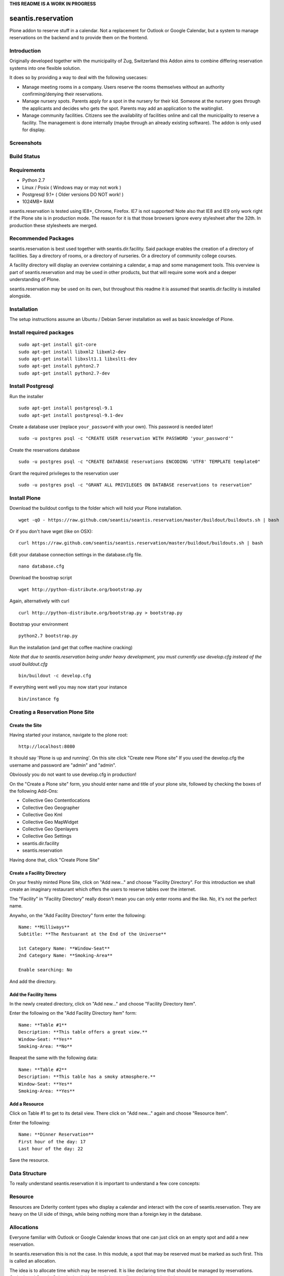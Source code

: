 **THIS README IS A WORK IN PROGRESS**

seantis.reservation
===================

Plone addon to reserve stuff in a calendar. Not a replacement for
Outlook or Google Calendar, but a system to manage reservations on the
backend and to provide them on the frontend.

Introduction
------------

Originally developed together with the municipality of Zug, Switzerland
this Addon aims to combine differing reservation systems into one
flexible solution.

It does so by providing a way to deal with the following usecases:

-  Manage meeting rooms in a company. Users reserve the rooms themselves
   without an authority confirming/denying their reservations.

-  Manage nursery spots. Parents apply for a spot in the nursery for
   their kid. Someone at the nursery goes through the applicants and
   decides who gets the spot. Parents may add an application to the
   waitinglist.

-  Manage community facilities. Citizens see the availability of
   facilities online and call the municipality to reserve a facility.
   The management is done internally (maybe through an already existing
   software). The addon is only used for display.

Screenshots
-----------

|overview example| |calendar example| |reserve example| |confirm
example|

Build Status
------------

|Build Status|

Requirements
------------

-  Python 2.7
-  Linux / Posix ( Windows may or may not work )
-  Postgresql 9.1+ ( Older versions DO NOT work! )
-  1024MB+ RAM

seantis.reservation is tested using IE8+, Chrome, Firefox. IE7 is not
supported! Note also that IE8 and IE9 only work right if the Plone site
is in production mode. The reason for it is that those browsers ignore
every stylesheet after the 32th. In production these stylesheets are
merged.

Recommended Packages
--------------------

seantis.reservation is best used together with seantis.dir.facility.
Said package enables the creation of a directory of facilities. Say a
directory of rooms, or a directory of nurseries. Or a directory of
community college courses.

A facility directory will display an overview containing a calendar, a
map and some management tools. This overview is part of
seantis.reservation and may be used in other products, but that will
require some work and a deeper understanding of Plone.

seantis.reservation may be used on its own, but throughout this readme
it is assumed that seantis.dir.facility is installed alongside.

Installation
------------

The setup instructions assume an Ubuntu / Debian Server installation as
well as basic knowledge of Plone.

Install required packages
-------------------------

::

    sudo apt-get install git-core
    sudo apt-get install libxml2 libxml2-dev
    sudo apt-get install libxslt1.1 libxslt1-dev
    sudo apt-get install pyhton2.7
    sudo apt-get install python2.7-dev

Install Postgresql
------------------

Run the installer

::

    sudo apt-get install postgresql-9.1
    sudo apt-get install postgresql-9.1-dev

Create a database user (replace ``your_password`` with your own). This
password is needed later!

::

    sudo -u postgres psql -c "CREATE USER reservation WITH PASSWORD 'your_password'"

Create the reservations database

::

    sudo -u postgres psql -c "CREATE DATABASE reservations ENCODING 'UTF8' TEMPLATE template0"

Grant the required privileges to the reservation user

::

    sudo -u postgres psql -c "GRANT ALL PRIVILEGES ON DATABASE reservations to reservation"

Install Plone
-------------

Download the buildout configs to the folder which will hold your Plone
installation.

::

    wget -qO - https://raw.github.com/seantis/seantis.reservation/master/buildout/buildouts.sh | bash

Or if you don't have wget (like on OSX):

::

    curl https://raw.github.com/seantis/seantis.reservation/master/buildout/buildouts.sh | bash 

Edit your database connection settings in the database.cfg file.

::

    nano database.cfg

Download the boostrap script

::

    wget http://python-distribute.org/bootstrap.py

Again, alternatively with curl

::

    curl http://python-distribute.org/bootstrap.py > bootstrap.py

Bootstrap your environment

::

    python2.7 bootstrap.py

Run the installation (and get that coffee machine cracking)

*Note that due to seantis.reservation being under heavy development, you
must currently use develop.cfg instead of the usual buildout.cfg*

::

    bin/buildout -c develop.cfg

If everything went well you may now start your instance

::

    bin/instance fg

Creating a Reservation Plone Site
---------------------------------

Create the Site
~~~~~~~~~~~~~~~

Having started your instance, navigate to the plone root:

::

    http://localhost:8080

It should say 'Plone is up and running'. On this site click "Create new
Plone site" If you used the develop.cfg the username and password are
"admin" and "admin".

Obviously you do not want to use develop.cfg in production!

On the "Create a Plone site" form, you should enter name and title of
your plone site, followed by checking the boxes of the following
Add-Ons:

-  Collective Geo Contentlocations
-  Collective Geo Geographer
-  Collective Geo Kml
-  Collective Geo MapWidget
-  Collective Geo Openlayers
-  Collective Geo Settings
-  seantis.dir.facility
-  seantis.reservation

Having done that, click "Create Plone Site"

Create a Facility Directory
~~~~~~~~~~~~~~~~~~~~~~~~~~~

On your freshly minted Plone Site, click on "Add new..." and choose
"Facility Directory". For this introduction we shall create an imaginary
restaurant which offers the users to reserve tables over the internet.

The "Facility" in "Facility Directory" really doesn't mean you can only
enter rooms and the like. No, it's not the perfect name.

Anywho, on the "Add Facility Directory" form enter the following:

::

    Name: **Milliways**
    Subtitle: **The Restuarant at the End of the Universe**

    1st Category Name: **Window-Seat**
    2nd Category Name: **Smoking-Area**

    Enable searching: No

And add the directory.

Add the Facility Items
~~~~~~~~~~~~~~~~~~~~~~

In the newly created directory, click on "Add new..." and choose
"Facility Directory Item".

Enter the following on the "Add Facility Directory Item" form:

::

    Name: **Table #1**
    Description: **This table offers a great view.**
    Window-Seat: **Yes**
    Smoking-Area: **No**

Reapeat the same with the following data:

::

    Name: **Table #2**
    Description: **This table has a smoky atmosphere.**
    Window-Seat: **Yes**
    Smoking-Area: **Yes**

Add a Resource
~~~~~~~~~~~~~~

Click on Table #1 to get to its detail view. There click on "Add new..."
again and choose "Resource Item".

Enter the following:

::

    Name: **Dinner Reservation**
    First hour of the day: 17
    Last hour of the day: 22

Save the resource.

Data Structure
--------------

To really understand seantis.reservation it is important to understand a
few core concepts:

Resource
--------

Resources are Dxterity content types who display a calendar and interact
with the core of seantis.reservation. They are heavy on the UI side of
things, while being nothing more than a foreign key in the database.

Allocations
-----------

Everyone familiar with Outlook or Google Calendar knows that one can
just click on an empty spot and add a new reservation.

In seantis.reservation this is not the case. In this module, a spot that
may be reserved must be marked as such first. This is called an
allocation.

The idea is to allocate time which may be reserved. It is like declaring
time that should be managed by reservations. Outlook and Google Calendar
implicitly see all time as allocated and under their management.

One reason for this is the fact that only through limiting the available
time we can calculate meaningful utilization numbers. Another reason is
that some periods of time may be overbooked, other times may not, or
generally speaking: some timeperiods are different than others.

Allocations therefore define how periods of time may be reserved. They
may not overlap for any given resource and they are independent of Plone
and part of the SQL database model.

Reserved Slots
--------------

When reserving an allocation or a part of an allocation, reserved slots
are generated. They ensure that no reservation is ever granted twice by
accident.

Reserved slots may start every 5 minutes. At 5.35 or 5.40 for example,
but not at 5.36 or 5.39. When reserving 45 minutes of an allocation,
many reserved slots are spawned and aligned. Their primary keys then
ensure on a low level basis that no overlaps occur.

For a much needed example:

::

    Resource: 1234
    Allocation: 09:00 - 10:00

    => reserve 1234, 09:30 - 10:00

    Reserved Slots:
        1234 09:30
        1234 09:35
        1234 09:40
        1234 09:45
        1234 09:50
        1234 09:55

    => try to reserve 1234, 09:30 - 10:00 again

    Reserved Slot 1234, 09:30 already exists

Of course there are a number of optimizations to ensure that we don't
generated millions of reserved slots. But this is basically it.

Reservations
------------

Reservations exist in two states: Pending and Approved.

Pending reservations are reservations on a waitinglist. Users have
submitted them, but nobody has confirmed them. They have therefore no
reserved slot associated with them.

Apporved reservations are reservations who are associated with reserved
slots and are therefore confirmed and binding.

Note that it is possible in the UI side of seantis.reservation to go
from pending to confirmed automatically. This is called auto-approval.

FAQ
---

Why is *Database X* not an option? / Why does Postgresql < 9.1 not work?
~~~~~~~~~~~~~~~~~~~~~~~~~~~~~~~~~~~~~~~~~~~~~~~~~~~~~~~~~~~~~~~~~~~~~~~~

seantis.reservation relies on a Postgresql feature introduced in 9.1
called "Serialized Transactions". Serialized transactions are
transactions that, run on multiuser systems, are guaranteed to behave
like they are run on a singleuser system.

In other words, serialized transactions make it much easier to ensure
that the data stays sane even when multiple write transactions are run
concurrently.

Other databases, like Oracle, also support this feature and it would be
possible to support those databases as well. Patches welcome.

Note that MySQL has serialized transactions with InnoDB, but the
documentation does not make any clear guarantees and there is a debate
going on:

http://stackoverflow.com/questions/6269471/does-mysql-innodb-implement-true-serializable-isolation

Why did you choose SQL anyway? Why not use the ZODB? Why not *insert your favorite NoSQL DB here*?
~~~~~~~~~~~~~~~~~~~~~~~~~~~~~~~~~~~~~~~~~~~~~~~~~~~~~~~~~~~~~~~~~~~~~~~~~~~~~~~~~~~~~~~~~~~~~~~~~~

-  If a reservation is granted to you, noone else must get the same
   grant. Primary keys and transactions are a natural fit to ensure
   that.

-  Our data model is heavily structured and needs to be validated
   against a schema.

-  All clients must have the same data at all time. Not just eventually.

-  Complicated queries must be easy to develop as reporting matters.

-  The core of seantis.reservation should eventually be independent of
   Zope/Plone.

Why / How is my allocation colored? My allocation is green, but it should be orange/red!
~~~~~~~~~~~~~~~~~~~~~~~~~~~~~~~~~~~~~~~~~~~~~~~~~~~~~~~~~~~~~~~~~~~~~~~~~~~~~~~~~~~~~~~~

Basically colors are assigned to events based on their availability:

75-100% : Green / Available

1-74% : Orange / Partly Available

0% : Unavailable

The availability is calculated by taking the total time available and
dividing it by the time reserved. If an allocation is set to be approved
automatically (the default) a 0% availability also means that no new
reservations can be made.

If an allcation is set to be approved manually, there's automatically an
unlimited waitinglist. Reservations to that waitinglist can be made at
any time - unless the allocation setting is changed - and the number of
people in the waitinglist is shown on the allcation itself.

Credits
-------

This project uses Silk Icons under Creative Commons 3.0. Those icons
were developed by http://www.famfamfam.com/lab/icons/silk/

.. |overview example| image:: https://github.com/seantis/seantis.reservation/raw/master/screenshots/milliways-overview.png
.. |calendar example| image:: https://github.com/seantis/seantis.reservation/raw/master/screenshots/milliways-calendar.png
.. |reserve example| image:: https://github.com/seantis/seantis.reservation/raw/master/screenshots/milliways-reserve.png
.. |confirm example| image:: https://github.com/seantis/seantis.reservation/raw/master/screenshots/milliways-confirm.png
.. |Build Status| image:: https://secure.travis-ci.org/seantis/seantis.reservation.png
   :target: http://travis-ci.org/seantis/seantis.reservation
